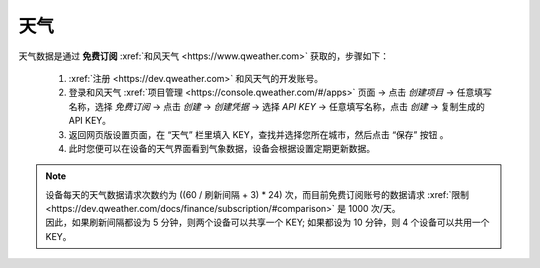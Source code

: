 天气
========

天气数据是通过 **免费订阅** :xref:`和风天气 <https://www.qweather.com>` 获取的，步骤如下：

	#. :xref:`注册 <https://dev.qweather.com>` 和风天气的开发账号。
	#. 登录和风天气 :xref:`项目管理 <https://console.qweather.com/#/apps>` 页面 → 点击 *创建项目* → 任意填写名称，选择 *免费订阅* → 点击 *创建* → *创建凭据* → 选择 *API KEY* → 任意填写名称，点击 *创建* → 复制生成的 API KEY。
	#. 返回网页版设置页面，在 “天气” 栏里填入 KEY，查找并选择您所在城市，然后点击 “保存” 按钮 。
	#. 此时您便可以在设备的天气界面看到气象数据，设备会根据设置定期更新数据。

.. note::
   | 设备每天的天气数据请求次数约为 ((60 / 刷新间隔 + 3) * 24) 次，而目前免费订阅账号的数据请求 :xref:`限制 <https://dev.qweather.com/docs/finance/subscription/#comparison>` 是 1000 次/天。
   | 因此，如果刷新间隔都设为 5 分钟，则两个设备可以共享一个 KEY; 如果都设为 10 分钟，则 4 个设备可以共用一个 KEY。

\

.. raw:: html

   <div class="ver">
   <b>视频演示</b>
   <iframe src="https://www.bilibili.com/blackboard/html5mobileplayer.html?isOutside=true&aid=113382824870887&bvid=BV1HT1GYdEGS&cid=26498107811&p=1&high_quality=1&danmaku=0" scrolling="no" border="0" frameborder="no" framespacing="0" allowfullscreen="true"></iframe>
   </div>